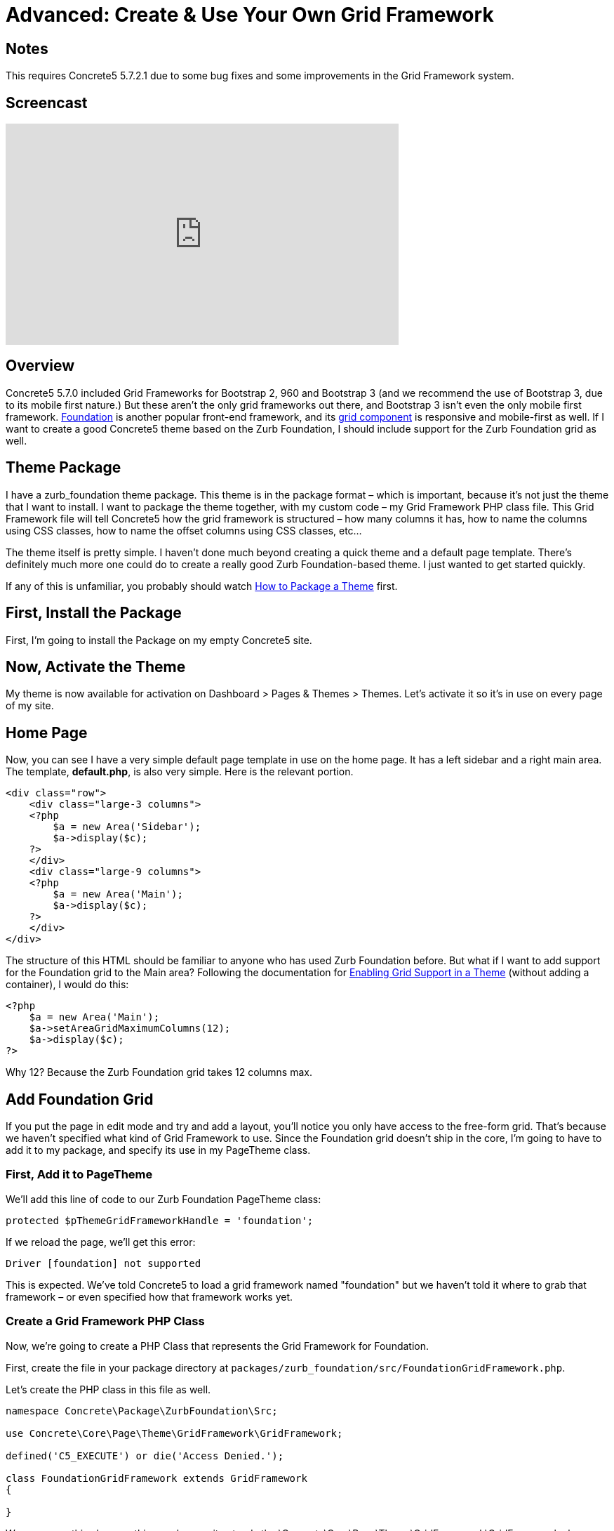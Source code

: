 = Advanced: Create & Use Your Own Grid Framework

== Notes

This requires Concrete5 5.7.2.1 due to some bug fixes and some improvements in the Grid Framework system.

== Screencast

video::F0lwOYbcvcE[youtube, width=560, height=315]

== Overview

Concrete5 5.7.0 included Grid Frameworks for Bootstrap 2, 960 and Bootstrap 3 (and we recommend the use of Bootstrap 3, due to its mobile first nature.) But these aren't the only grid frameworks out there, and Bootstrap 3 isn't even the only mobile first framework. http://foundation.zurb.com/[Foundation] is another popular front-end framework, and its http://foundation.zurb.com/docs/components/grid.html[grid component] is responsive and mobile-first as well. If I want to create a good Concrete5 theme based on the Zurb Foundation, I should include support for the Zurb Foundation grid as well.

== Theme Package

I have a zurb_foundation theme package. This theme is in the package format – which is important, because it's not just the theme that I want to install. I want to package the theme together, with my custom code – my Grid Framework PHP class file. This Grid Framework file will tell Concrete5 how the grid framework is structured – how many columns it has, how to name the columns using CSS classes, how to name the offset columns using CSS classes, etc...

The theme itself is pretty simple. I haven't done much beyond creating a quick theme and a default page template. There's definitely much more one could do to create a really good Zurb Foundation-based theme. I just wanted to get started quickly.

If any of this is unfamiliar, you probably should watch link:#[How to Package a Theme] first.

== First, Install the Package

First, I'm going to install the Package on my empty Concrete5 site.

== Now, Activate the Theme

My theme is now available for activation on Dashboard > Pages & Themes > Themes. Let's activate it so it's in use on every page of my site.

== Home Page

Now, you can see I have a very simple default page template in use on the home page. It has a left sidebar and a right main area. The template, **default.php**, is also very simple. Here is the relevant portion.

[source,php]
----
<div class="row">
    <div class="large-3 columns">
    <?php
        $a = new Area('Sidebar');
        $a->display($c);
    ?>
    </div>
    <div class="large-9 columns">
    <?php
        $a = new Area('Main');
        $a->display($c);
    ?>
    </div>
</div>
----

The structure of this HTML should be familiar to anyone who has used Zurb Foundation before. But what if I want to add support for the Foundation grid to the Main area? Following the documentation for link:#[Enabling Grid Support in a Theme] (without adding a container), I would do this:

[source,php]
----
<?php
    $a = new Area('Main');
    $a->setAreaGridMaximumColumns(12);
    $a->display($c);
?>
----

Why 12? Because the Zurb Foundation grid takes 12 columns max.

== Add Foundation Grid

If you put the page in edit mode and try and add a layout, you'll notice you only have access to the free-form grid. That's because we haven't specified what kind of Grid Framework to use. Since the Foundation grid doesn't ship in the core, I'm going to have to add it to my package, and specify its use in my PageTheme class.

=== First, Add it to PageTheme

We'll add this line of code to our Zurb Foundation PageTheme class:

[source,php]
----
protected $pThemeGridFrameworkHandle = 'foundation';
----

If we reload the page, we'll get this error:

----
Driver [foundation] not supported
----

This is expected. We've told Concrete5 to load a grid framework named "foundation" but we haven't told it where to grab that framework – or even specified how that framework works yet.

=== Create a Grid Framework PHP Class

Now, we're going to create a PHP Class that represents the Grid Framework for Foundation.

First, create the file in your package directory at `packages/zurb_foundation/src/FoundationGridFramework.php`.

Let's create the PHP class in this file as well.

[source,php]
----
namespace Concrete\Package\ZurbFoundation\Src;
 
use Concrete\Core\Page\Theme\GridFramework\GridFramework;
 
defined('C5_EXECUTE') or die('Access Denied.');
 
class FoundationGridFramework extends GridFramework
{
 
}
----

We can name this class anything, as long as it extends the \Concrete\Core\Page\Theme\GridFramework\GridFramework class. This class is an abstract that defines a number of required methods that describe how a particular grid framework functions. We need to implement those methods.

[source,php]
----
    abstract public function getPageThemeGridFrameworkName();
    abstract public function getPageThemeGridFrameworkRowStartHTML();
    abstract public function getPageThemeGridFrameworkRowEndHTML();
    abstract public function getPageThemeGridFrameworkContainerStartHTML();
    abstract public function getPageThemeGridFrameworkContainerEndHTML();
    abstract public function getPageThemeGridFrameworkColumnClasses();
    abstract public function getPageThemeGridFrameworkColumnOffsetClasses();
    abstract public function getPageThemeGridFrameworkColumnAdditionalClasses();
    abstract public function getPageThemeGridFrameworkColumnOffsetAdditionalClasses();
----

These names should be somewhat self explanatory. Every grid framework specifies how its classes work, what those classes are, its name, container and row classes, offset classes (if they exist), and additional css classes to apply to columns or offset columns, if they exist. Here is the example of the Zurb Foundation Grid as it is actually implemented in this system:

[source,php]
----
public function getPageThemeGridFrameworkName()
{
    return t('Foundation');
}
 
public function getPageThemeGridFrameworkRowStartHTML()
{
    return '<div class="row">';
}
 
public function getPageThemeGridFrameworkRowEndHTML()
{
    return '</div>';
}
 
public function getPageThemeGridFrameworkContainerStartHTML()
{
    return '';
}
 
public function getPageThemeGridFrameworkContainerEndHTML()
{
    return '';
}
 
public function getPageThemeGridFrameworkColumnClasses()
{
    $columns = array(
        'small-1 ',
        'small-2 ',
        'small-3',
        'small-4',
        'small-5',
        'small-6',
        'small-7',
        'small-8',
        'small-9',
        'small-10',
        'small-11',
        'small-12',
    );

    return $columns;
}
 
public function getPageThemeGridFrameworkColumnOffsetClasses()
{
    $offsets = array(
        'small-offset-1',
        'small-offset-2',
        'small-offset-3',
        'small-offset-4',
        'small-offset-5',
        'small-offset-6',
        'small-offset-7',
        'small-offset-8',
        'small-offset-9',
        'small-offset-10',
        'small-offset-11',
        'small-offset-12',
    );

    return $offsets;
}
 
public function getPageThemeGridFrameworkColumnAdditionalClasses()
{
    return 'columns';
}
 
public function getPageThemeGridFrameworkColumnOffsetAdditionalClasses()
{
    return 'columns';
}
----

The name is self-explanatory. Each Foundation grid row starts with a DIV with the class of row. Since there is no container in the Zurb Foundation grid framework, those methods return empty strings. The getPageThemeGridFrameworkColumnClasses and getPageThemeGridFrameworkColumnOffsetClasses return an array of their relevant classes. And finally, the getPageThemeGridFrameworkColumnAdditionalClasses and getPageThemeGridFrameworkColumnOffsetAdditionalClasses returns the "columns" string – because offset columns and regular grid columns require the class "columns" in addition to whatever specific grid or offset class they're using.

This is our final file, packages/zurb_foundation/src/FoundationGridFramework.php:

[source,php]
----
<?php 
namespace Concrete\Package\ZurbFoundation\Src;
 
use Concrete\Core\Page\Theme\GridFramework\GridFramework;
 
defined('C5_EXECUTE') or die('Access Denied.');
 
class FoundationGridFramework extends GridFramework
{
 
    public function getPageThemeGridFrameworkName()
    {
        return t('Foundation');
    }
 
    public function getPageThemeGridFrameworkRowStartHTML()
    {
        return '<div class="row">';
    }
 
    public function getPageThemeGridFrameworkRowEndHTML()
    {
        return '</div>';
    }
 
    public function getPageThemeGridFrameworkContainerStartHTML()
    {
        return '';
    }
 
    public function getPageThemeGridFrameworkContainerEndHTML()
    {
        return '';
    }
 
    public function getPageThemeGridFrameworkColumnClasses()
    {
        $columns = array(
            'small-1 ',
            'small-2 ',
            'small-3',
            'small-4',
            'small-5',
            'small-6',
            'small-7',
            'small-8',
            'small-9',
            'small-10',
            'small-11',
            'small-12',
        );

        return $columns;
    }
 
    public function getPageThemeGridFrameworkColumnOffsetClasses()
    {
        $offsets = array(
            'small-offset-1',
            'small-offset-2',
            'small-offset-3',
            'small-offset-4',
            'small-offset-5',
            'small-offset-6',
            'small-offset-7',
            'small-offset-8',
            'small-offset-9',
            'small-offset-10',
            'small-offset-11',
            'small-offset-12',
        );

        return $offsets;
    }
 
    public function getPageThemeGridFrameworkColumnAdditionalClasses()
    {
        return 'columns';
    }
 
    public function getPageThemeGridFrameworkColumnOffsetAdditionalClasses()
    {
        return 'columns';
    }
 
}
----

=== Register the Grid Framework in the Package

Now that we have a grid framework in place, we still need to tell the Foundation PageTheme class how to load it. This can be done by registering this Grid Framework, and the perfect place to perform this is in our package's on_start() method. on_start() is an optional method that, when present in a package that is installed, will automatically run on every page load.

Open packages/zurb_foundation/controller.php, and add these two lines to the section directory below the namespace call. These are classes we're going to use in our modified controller:

[source,php]
----
use Concrete\Package\ZurbFoundation\Src\FoundationGridFramework;
use Core;
----

The first is the class we just created. The second is the global Core object, which is used to create objects in Concrete5 5.7.

Now let's add this method to our package:

[source,php]
----
public function on_start()
{
    $manager = Core::make('manager/grid_framework');
    $manager->extend('foundation', function($app) {
        return new FoundationGridFramework();
    });
}
----

There's a lot going on in this little bit of code, but it's not that complicated. First, we create an instance of the Grid Framework Manager. In Concrete5 5.7, Manager classes are a way to provide an extensible framework that Packages and custom classes can utilize on the fly. Once we have an instance of the Grid Framework Manager, we can register an extension named "foundation". The second parameter of the extend function is simply a PHP Closure that returns us an Object. Whenever the Grid Framework manager asks for the "foundation" class, this object will be returned.

== That's It

Now, when we put our page in edit mode, we'll see Foundation as available, and we'll be able to use the grid!

== Foundation Going Forward

This entire tutorial has been about adding support for the Foundation grid via a Package, and should help you move forward creating your own Grid Framework classes for your own themes. Fortunately – if you want to use Foundation, you don't actually have to go through of all of this. As of 5.7.2.1, it's included with the core as well.
